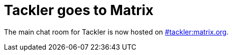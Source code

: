= Tackler goes to Matrix
:page-category: site
:page-date: 2022-12-23 14:00:00 +0200
:page-author: 35vlg84

The main chat room for Tackler is now hosted on link:https://matrix.to/#/#tackler:matrix.org[#tackler:matrix.org].
